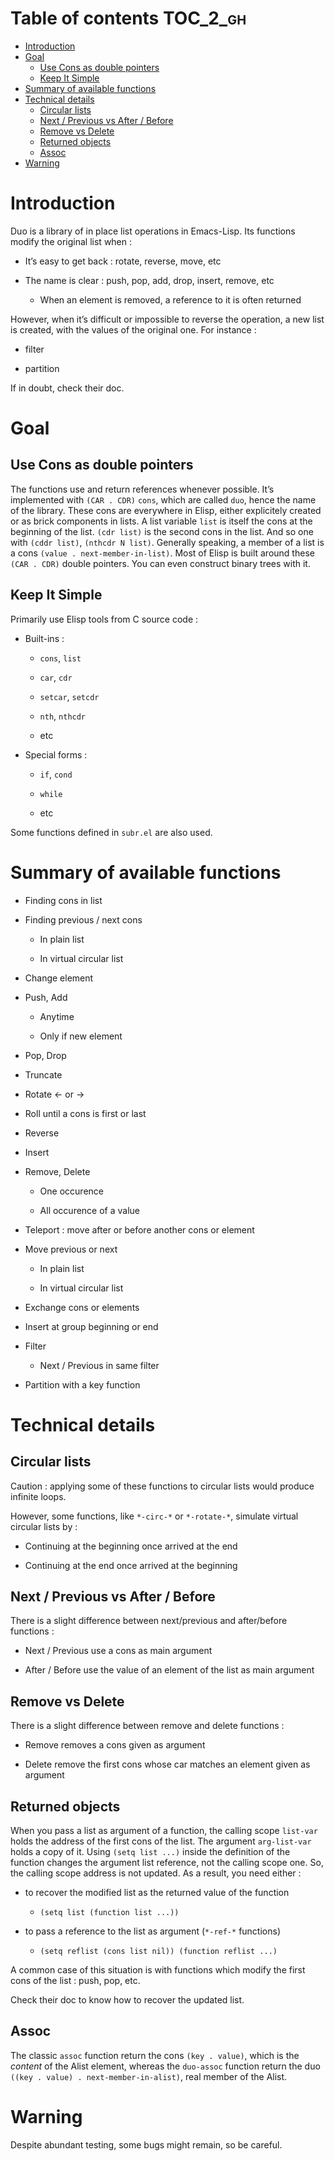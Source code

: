 
#+STARTUP: showall

* Table of contents                                                     :TOC_2_gh:
- [[#introduction][Introduction]]
- [[#goal][Goal]]
  - [[#use-cons-as-double-pointers][Use Cons as double pointers]]
  - [[#keep-it-simple][Keep It Simple]]
- [[#summary-of-available-functions][Summary of available functions]]
- [[#technical-details][Technical details]]
  - [[#circular-lists][Circular lists]]
  - [[#next--previous-vs-after--before][Next / Previous vs After / Before]]
  - [[#remove-vs-delete][Remove vs Delete]]
  - [[#returned-objects][Returned objects]]
  - [[#assoc][Assoc]]
- [[#warning][Warning]]

* Introduction

Duo is a library of in place list operations in Emacs-Lisp. Its functions modify the
original list when :

  - It’s easy to get back : rotate, reverse, move, etc

  - The name is clear : push, pop, add, drop, insert, remove, etc

    + When an element is removed, a reference to it is often returned

However, when it’s difficult or impossible to reverse the operation, a
new list is created, with the values of the original one. For
instance :

  - filter

  - partition

If in doubt, check their doc.


* Goal


** Use Cons as double pointers

The functions use and return references whenever possible. It’s
implemented with =(CAR . CDR)= =cons=, which are called =duo=, hence
the name of the library. These cons are everywhere in Elisp, either
explicitely created or as brick components in lists. A list variable
=list= is itself the cons at the beginning of the list. =(cdr list)=
is the second cons in the list. And so one with =(cddr list)=,
=(nthcdr N list)=. Generally speaking, a member of a list is a cons
=(value . next-member-in-list)=. Most of Elisp is built around these
=(CAR . CDR)= double pointers. You can even construct binary trees
with it.


** Keep It Simple

Primarily use Elisp tools from C source code :

  - Built-ins :

    + =cons=, =list=

    + =car=, =cdr=

    + =setcar=, =setcdr=

    + =nth=, =nthcdr=

    + etc

  - Special forms :

    + =if=, =cond=

    + =while=

    + etc

Some functions defined in =subr.el= are also used.


* Summary of available functions

  - Finding cons in list

  - Finding previous / next cons

    + In plain list

    + In virtual circular list

  - Change element

  - Push, Add

    + Anytime

    + Only if new element

  - Pop, Drop

  - Truncate

  - Rotate <- or ->

  - Roll until a cons is first or last

  - Reverse

  - Insert

  - Remove, Delete

    + One occurence

    + All occurence of a value

  - Teleport : move after or before another cons or element

  - Move previous or next

    + In plain list

    + In virtual circular list

  - Exchange cons or elements

  - Insert at group beginning or end

  - Filter

    + Next / Previous in same filter

  - Partition with a key function


* Technical details


** Circular lists

Caution : applying some of these functions to circular lists would
produce infinite loops.

However, some functions, like =*-circ-*= or =*-rotate-*=, simulate
virtual circular lists by :

  - Continuing at the beginning once arrived at the end

  - Continuing at the end once arrived at the beginning


** Next / Previous vs After / Before

There is a slight difference between next/previous and after/before
functions :

  - Next / Previous use a cons as main argument

  - After / Before use the value of an element of the list as main argument


** Remove vs Delete

There is a slight difference between remove and delete functions :

  - Remove removes a cons given as argument

  - Delete remove the first cons whose car matches an element given as argument


** Returned objects

When you pass a list as argument of a function, the calling scope
=list-var= holds the address of the first cons of the list. The
argument =arg-list-var= holds a copy of it. Using ~(setq list ...)~
inside the definition of the function changes the argument list
reference, not the calling scope one. So, the calling scope address is
not updated. As a result, you need either :

  - to recover the modified list as the returned value of the function

    + ~(setq list (function list ...))~

  - to pass a reference to the list as argument (=*-ref-*= functions)

    + ~(setq reflist (cons list nil)) (function reflist ...)~

A common case of this situation is with functions which modify the
first cons of the list : push, pop, etc.

Check their doc to know how to recover the updated list.


** Assoc

The classic =assoc= function return the cons =(key . value)=, which is
the /content/ of the Alist element, whereas the =duo-assoc= function
return the duo =((key . value) . next-member-in-alist)=, real member of
the Alist.


* Warning

Despite abundant testing, some bugs might remain, so be careful.

# Local Variables:
# indent-tabs-mode: nil
# End:
